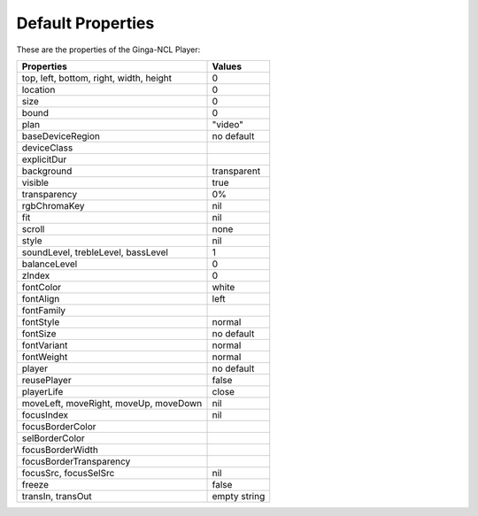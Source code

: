 Default Properties
==================

These are the properties of the Ginga-NCL Player:

========================================  ========
  Properties                               Values
========================================  ========
top, left, bottom, right, width, height   0
location                                  0
size                                      0
bound                                     0
plan                                      "video"
baseDeviceRegion                          no default
deviceClass
explicitDur
background                                transparent
visible                                   true
transparency                              0%
rgbChromaKey                              nil
fit                                       nil
scroll                                    none
style                                     nil
soundLevel, trebleLevel, bassLevel        1
balanceLevel                              0
zIndex                                    0
fontColor                                 white
fontAlign                                 left
fontFamily
fontStyle                                 normal
fontSize                                  no default
fontVariant                               normal
fontWeight                                normal
player                                    no default
reusePlayer                               false
playerLife                                close
moveLeft, moveRight, moveUp, moveDown     nil
focusIndex                                nil
focusBorderColor
selBorderColor
focusBorderWidth
focusBorderTransparency
focusSrc, focusSelSrc                      nil
freeze                                     false
transIn, transOut                          empty string
========================================  ========

